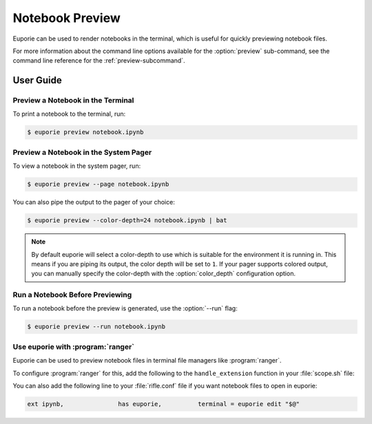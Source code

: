 ################
Notebook Preview
################

Euporie can be used to render notebooks in the terminal, which is useful for quickly previewing notebook files.

For more information about the command line options available for the :option:`preview` sub-command, see the command line reference for the :ref:`preview-subcommand`.

**********
User Guide
**********

Preview a Notebook in the Terminal
==================================

To print a notebook to the terminal, run:

.. code-block:: console

   $ euporie preview notebook.ipynb


Preview a Notebook in the System Pager
======================================

To view a notebook in the system pager, run:

.. code-block:: console

   $ euporie preview --page notebook.ipynb

You can also pipe the output to the pager of your choice:

.. code-block:: console

   $ euporie preview --color-depth=24 notebook.ipynb | bat

.. note::

   By default euporie will select a color-depth to use which is suitable for the environment it is running in. This means if you are piping its output, the color depth will be set to ``1``.
   If your pager supports colored output, you can manually specify the color-depth with the :option:`color_depth` configuration option.


Run a Notebook Before Previewing
================================

To run a notebook before the preview is generated, use the :option:`--run` flag:

.. code-block:: console

   $ euporie preview --run notebook.ipynb


Use euporie with :program:`ranger`
==================================

Euporie can be used to preview notebook files in terminal file managers like :program:`ranger`.

To configure :program:`ranger` for this, add the following to the ``handle_extension`` function in your :file:`scope.sh` file:

.. code-block:: bash
   :emphasize-lines: 8-10

   # ...

   handle_extension() {
       case "${FILE_EXTENSION_LOWER}" in

           # ...

           ## Notebook
           ipynb)
               euporie preview --color-depth=8 "${FILE_PATH}" && exit 4
       esac
   }

   # ...

You can also add the following line to your :file:`rifle.conf` file if you want notebook files to open in euporie:

.. code-block:: conf

   ext ipynb,               has euporie,          terminal = euporie edit "$@"
